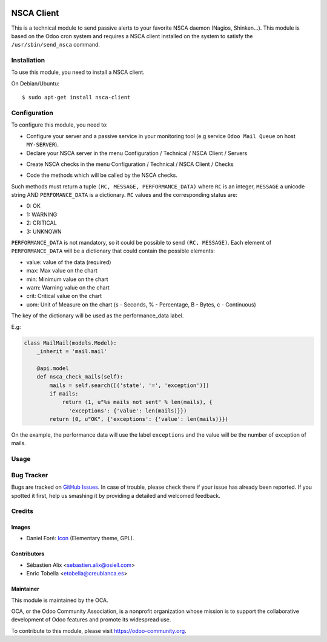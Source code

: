 .. image:: https://img.shields.io/badge/licence-AGPL--3-blue.svg
   :target: http://www.gnu.org/licenses/agpl-3.0-standalone.html
   :alt: License: AGPL-3

===========
NSCA Client
===========

This is a technical module to send passive alerts to your favorite NSCA daemon
(Nagios, Shinken...).
This module is based on the Odoo cron system and requires a NSCA client
installed on the system to satisfy the ``/usr/sbin/send_nsca`` command.

Installation
============

To use this module, you need to install a NSCA client.

On Debian/Ubuntu::

    $ sudo apt-get install nsca-client

Configuration
=============

To configure this module, you need to:

* Configure your server and a passive service in your monitoring tool
  (e.g service ``Odoo Mail Queue`` on host ``MY-SERVER``).

* Declare your NSCA server in the menu Configuration / Technical / NSCA Client / Servers

.. image:: nsca_client/static/description/server.png
   :width: 400 px

* Create NSCA checks in the menu Configuration / Technical / NSCA Client / Checks

.. image:: nsca_client/static/description/check.png
   :width: 400 px

* Code the methods which will be called by the NSCA checks.

Such methods must return a tuple ``(RC, MESSAGE, PERFORMANCE_DATA)`` where ``RC`` is an integer,
``MESSAGE`` a unicode string AND ``PERFOMANCE_DATA`` is a dictionary.
``RC`` values and the corresponding status are:

- 0: OK
- 1: WARNING
- 2: CRITICAL
- 3: UNKNOWN

``PERFORMANCE_DATA`` is not mandatory, so it could be possible to send
``(RC, MESSAGE)``.
Each element of ``PERFORMANCE_DATA`` will be a dictionary that could contain
the possible elements:

- value: value of the data (required)
- max: Max value on the chart
- min: Minimum value on the chart
- warn: Warning value on the chart
- crit: Critical value on the chart
- uom: Unit of Measure on the chart (s - Seconds, % - Percentage, B - Bytes, c - Continuous)

The key of the dictionary will be used as the performance_data label.

E.g:

.. code-block:: python

    class MailMail(models.Model):
        _inherit = 'mail.mail'

        @api.model
        def nsca_check_mails(self):
            mails = self.search([('state', '=', 'exception')])
            if mails:
                return (1, u"%s mails not sent" % len(mails), {
                  'exceptions': {'value': len(mails)}})
            return (0, u"OK", {'exceptions': {'value': len(mails)}})

On the example, the performance data will use the label ``exceptions`` and the
value will be the number of exception of mails.

Usage
=====

.. image:: https://odoo-community.org/website/image/ir.attachment/5784_f2813bd/datas
   :alt: Try me on Runbot
   :target: https://runbot.odoo-community.org/runbot/149/11.0

Bug Tracker
===========

Bugs are tracked on `GitHub Issues
<https://github.com/OCA/server-tools/issues>`_. In case of trouble, please
check there if your issue has already been reported. If you spotted it first,
help us smashing it by providing a detailed and welcomed feedback.


Credits
=======

Images
------

* Daniel Foré: `Icon <http://www.iconarchive.com/show/elementary-icons-by-danrabbit/Apps-system-monitor-icon.html>`_ (Elementary theme, GPL).

Contributors
------------

* Sébastien Alix <sebastien.alix@osiell.com>
* Enric Tobella <etobella@creublanca.es>

Maintainer
----------

.. image:: https://odoo-community.org/logo.png
   :alt: Odoo Community Association
   :target: https://odoo-community.org

This module is maintained by the OCA.

OCA, or the Odoo Community Association, is a nonprofit organization whose
mission is to support the collaborative development of Odoo features and
promote its widespread use.

To contribute to this module, please visit https://odoo-community.org.
